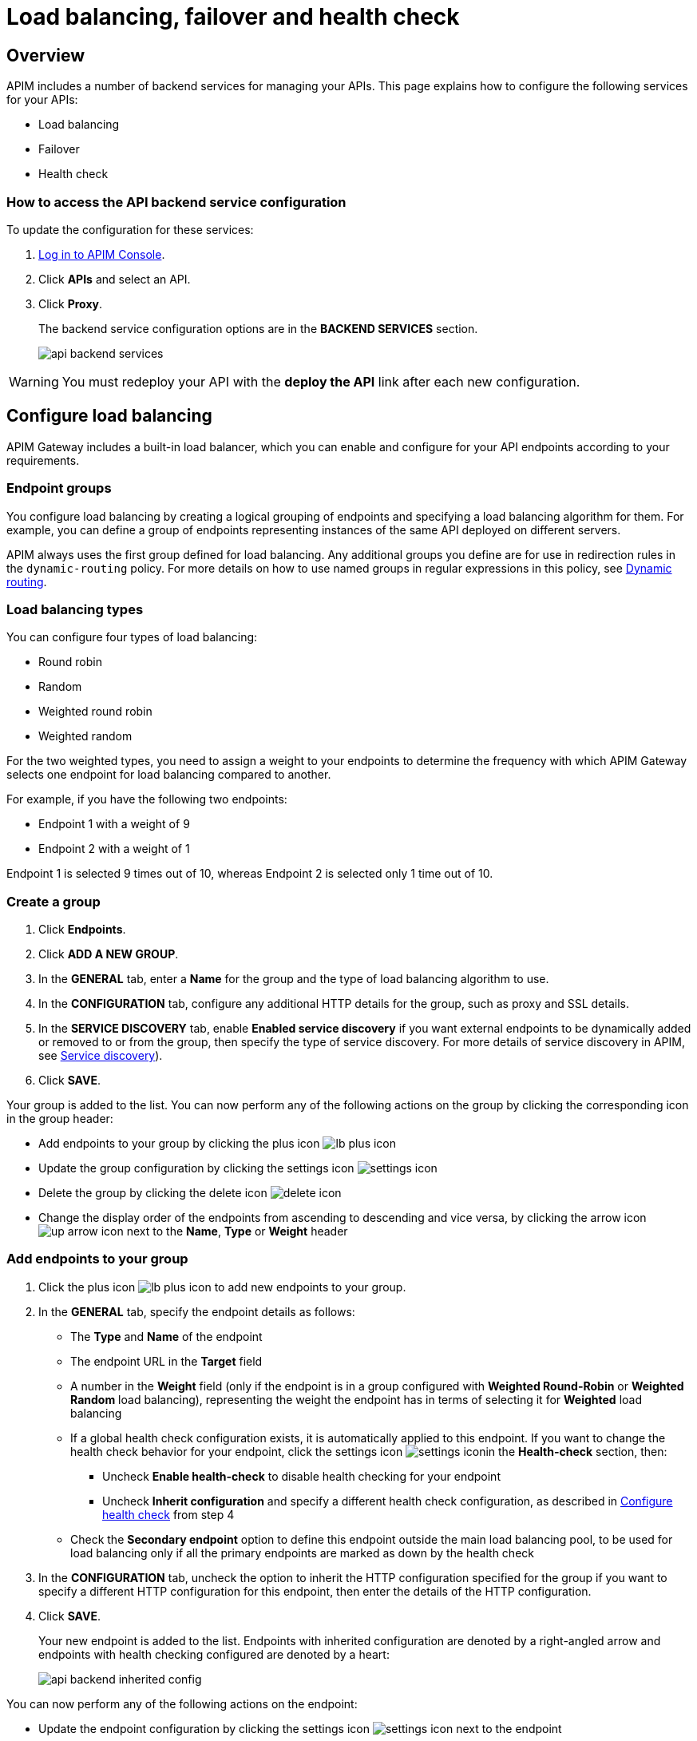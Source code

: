 = Load balancing, failover and health check
:page-sidebar: apim_3_x_sidebar
:page-permalink: apim/3.x/apim_publisherguide_backend_services.html
:page-folder: apim/user-guide/publisher
:page-layout: apim3x
:page-liquid:

== Overview

APIM includes a number of backend services for managing your APIs. This page explains how to configure the following services for your APIs:

* Load balancing
* Failover
* Health check

=== How to access the API backend service configuration

To update the configuration for these services:

. link:/apim/3.x/apim_quickstart_console_login.html[Log in to APIM Console^].
. Click *APIs* and select an API.
. Click *Proxy*.
+
The backend service configuration options are in the *BACKEND SERVICES* section.
+
image:apim/3.x/api-publisher-guide/backend-services/api-backend-services.png[]

WARNING: You must redeploy your API with the *deploy the API* link after each new configuration.

== Configure load balancing

APIM Gateway includes a built-in load balancer, which you can enable and configure for your API endpoints according to your requirements.

[[endpoint-groups]]
=== Endpoint groups

You configure load balancing by creating a logical grouping of endpoints and specifying a load balancing algorithm for them. For example, you can define a group of endpoints representing instances of the same API deployed on different servers.

APIM always uses the first group defined for load balancing. Any additional groups you define are for use in redirection rules in the `dynamic-routing` policy. For more details on how to use named groups in regular expressions in this policy, see link:/apim/3.x/apim_policies_dynamic_routing.html#regular-expressions[Dynamic routing^].

=== Load balancing types

You can configure four types of load balancing:

* Round robin
* Random
* Weighted round robin
* Weighted random

For the two weighted types, you need to assign a weight to your endpoints to determine the frequency with which APIM Gateway selects one endpoint for load balancing compared to another.

For example, if you have the following two endpoints:

* Endpoint 1 with a weight of 9
* Endpoint 2 with a weight of 1

Endpoint 1 is selected 9 times out of 10, whereas Endpoint 2 is selected only 1 time out of 10.

=== Create a group

. Click *Endpoints*.
. Click *ADD A NEW GROUP*.
. In the *GENERAL* tab, enter a *Name* for the group and the type of load balancing algorithm to use.
. In the *CONFIGURATION* tab, configure any additional HTTP details for the group, such as proxy and SSL details.
. In the *SERVICE DISCOVERY* tab, enable *Enabled service discovery* if you want external endpoints to be dynamically added or removed to or from the group, then specify the type of service discovery. For more details of service discovery in APIM, see link:/apim/3.x/apim_service_discovery_overview.html[Service discovery^]).
. Click *SAVE*.

Your group is added to the list. You can now perform any of the following actions on the group by clicking the corresponding icon in the group header:

* Add endpoints to your group by clicking the plus icon image:icons/lb-plus-icon.png[role="icon"]
* Update the group configuration by clicking the settings icon image:icons/settings-icon.png[role="icon"]
* Delete the group by clicking the delete icon image:icons/delete-icon.png[role="icon"]
* Change the display order of the endpoints from ascending to descending and vice versa, by clicking the arrow icon image:icons/up-arrow-icon.png[role="icon"] next to the *Name*, *Type* or *Weight* header

=== Add endpoints to your group

. Click the plus icon image:icons/lb-plus-icon.png[role="icon"] to add new endpoints to your group.
. In the *GENERAL* tab, specify the endpoint details as follows:

* The *Type* and *Name* of the endpoint
* The endpoint URL in the *Target* field
* A number in the *Weight* field (only if the endpoint is in a group configured with *Weighted Round-Robin* or *Weighted Random* load balancing), representing the weight the endpoint has in terms of selecting it for
*Weighted* load balancing
* If a global health check configuration exists, it is automatically applied to this endpoint. If you want to change the health check behavior for your endpoint, click the settings icon image:icons/settings-icon.png[role="icon"]in the *Health-check* section, then:
** Uncheck *Enable health-check* to disable health checking for your endpoint
** Uncheck *Inherit configuration* and specify a different health check configuration, as described in <<Configure health check>> from step 4
* Check the *Secondary endpoint* option to define this endpoint outside the main load balancing pool, to be used for load balancing only if all the primary endpoints are marked as down by the health check

. In the *CONFIGURATION* tab, uncheck the option to inherit the HTTP configuration specified for the group if you want to specify a different HTTP configuration for this endpoint, then enter the details of the HTTP configuration.
. Click *SAVE*.
+
Your new endpoint is added to the list. Endpoints with inherited configuration are denoted by a right-angled arrow and endpoints with health checking configured are denoted by a heart:
+
image:apim/3.x/api-publisher-guide/backend-services/api-backend-inherited-config.png[]

You can now perform any of the following actions on the endpoint:

* Update the endpoint configuration by clicking the settings icon image:icons/settings-icon.png[role="icon"] next to the endpoint
* Delete one or more of the endpoints in the group by selecting the relevant checkboxes and clicking the delete icon image:icons/delete-icon.png[role="icon"] in the header row

== Configure failover

Once you have configured your endpoints, as described in <<Configure load balancing>>, you can configure failover for the endpoints and load balancing algorithm configured.

. Click *Failover*.
. Select *Enabled* to enable failover.
+
image:apim/3.x/api-publisher-guide/backend-services/api-backend-failover.png[]

. Enter a *Max attempts* number, for the number of times APIM Gateway attempts to find a suitable endpoint, according to the load balancing algorithm, before returning an error.
. Enter a *Timeout*, for the number of milliseconds between each attempt.
. Click *SAVE*.

== Configure health check

This section explains how to create a global health check configuration. When you create a global health check configuration, APIM applies the configuration to all existing endpoints and all new endpoints you create by default.

To create an endpoint-specific health check configuration or disable health checking for an endpoint, choose the endpoint first and click the health check settings, as described in <<Add endpoints to your group>>.

From APIM version 3.6, you can view the health of your APIs in *Dashboard*, by clicking the *APIS STATUS* tab:

image:apim/3.x/api-publisher-guide/backend-services/api-status-dashboard.png[]

To configure health checking:

. Click *Health-check*.
. Click the *Configure Health-check* link at the top of the page.
. Select *Enable health-check*.
+
image:apim/3.x/api-publisher-guide/backend-services/api-backend-health-check.png[]

ifeval::[{{ site.products.apim._3x.version }} < 3.6.0]
. Enter the interval between each health check as an *Interval* number and a *Time Unit*. Note that this interval is applied for each gateway in your APIM environment.
endif::[]
ifeval::[{{ site.products.apim._3x.version }} >= 3.6.0]
. Enter the schedule as a `cron` expression.
endif::[]

. Enter the *HTTP Method* which triggers the health check.
. Add the path which triggers the health check. Select *From root path* to apply the path specified at root URL level. For example, if your endpoint URL is `www.test.com/api`, this option removes `/api` before appending the path.
. Specify headers which trigger the health check, if any.
. In *Assertions*, specify any conditions to test for in the API response in order to trigger the health check. Assertions are written in link:/apim/3.x/apim_publisherguide_expression_language.html[Gravitee Expression Language^]. An assertion can be a simple 200 response (`#response.status == 200`) but you can also test for specific content.
. Click *SAVE*.
+
You can see a visual summary of the health check configuration you specified on the right.
+
After you deploy your API, click *Back to Health-check* to view the health check. You can filter the display by date and time period.
